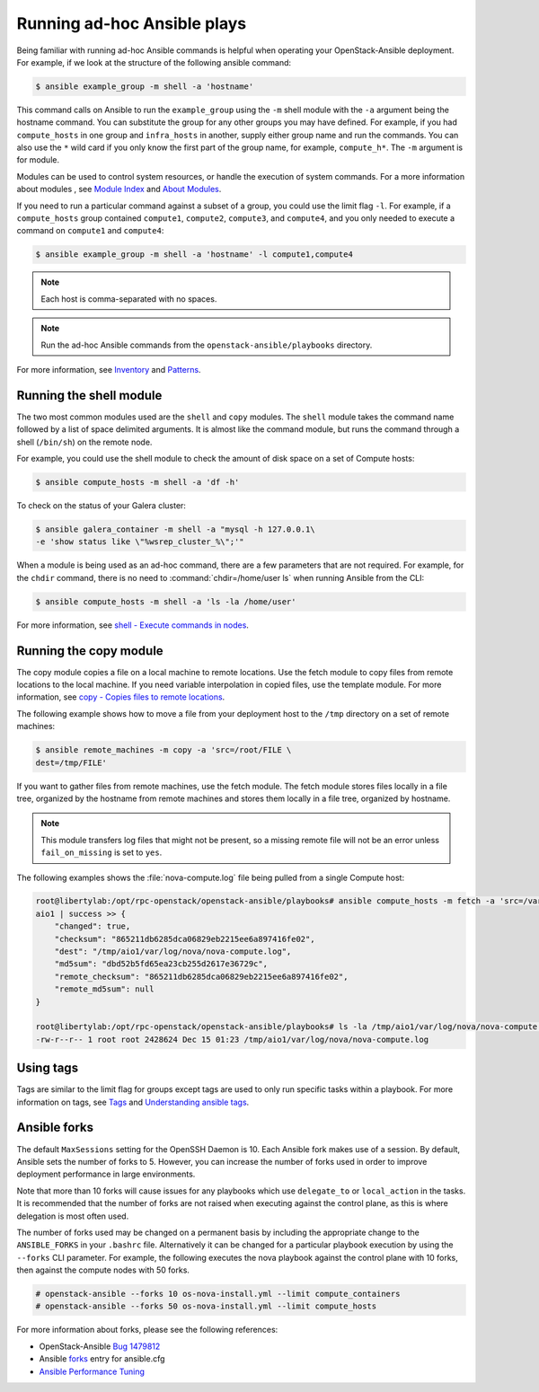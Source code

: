 Running ad-hoc Ansible plays
============================

Being familiar with running ad-hoc Ansible commands is helpful when
operating your OpenStack-Ansible deployment. For example, if we look at the
structure of the following ansible command:

.. code-block:: console

   $ ansible example_group -m shell -a 'hostname'

This command calls on Ansible to run the ``example_group`` using
the ``-m`` shell module with the ``-a`` argument being the hostname command.
You can substitute the group for any other groups you may have defined. For
example, if you had ``compute_hosts`` in one group and
``infra_hosts`` in  another, supply either group name and run the
commands. You can also use the ``*`` wild card if you only know the first part
of the group name, for example,  ``compute_h*``. The ``-m`` argument is for
module.

Modules can be used to control system resources, or handle the execution of
system commands. For a more information about modules , see
`Module Index <http://docs.ansible.com/ansible/modules_by_category.html>`_ and
`About Modules <http://docs.ansible.com/ansible/modules.html>`_.

If you need to run a particular command against a subset of a group, you
could use the limit flag ``-l``. For example, if a ``compute_hosts`` group
contained ``compute1``, ``compute2``, ``compute3``, and ``compute4``, and you
only needed to execute a command on ``compute1`` and ``compute4``:

.. code-block:: console

   $ ansible example_group -m shell -a 'hostname' -l compute1,compute4

.. note::

   Each host is comma-separated with no spaces.

.. note::

   Run the ad-hoc Ansible commands from the ``openstack-ansible/playbooks``
   directory.

For more information, see `Inventory <http://docs.ansible.com/ansible/intro_inventory.html>`_
and `Patterns <http://docs.ansible.com/ansible/intro_patterns.html>`_.

Running the shell module
------------------------

The two most common modules used are the ``shell`` and ``copy`` modules. The
``shell``  module takes the command name followed by a list of space delimited
arguments. It is almost like the command module, but runs the command through
a shell (``/bin/sh``) on the remote node.

For example, you could use the shell module to check the amount of disk space
on a set of Compute hosts:

.. code-block:: console

   $ ansible compute_hosts -m shell -a 'df -h'

To check on the status of your Galera cluster:

.. code-block:: console

   $ ansible galera_container -m shell -a "mysql -h 127.0.0.1\
   -e 'show status like \"%wsrep_cluster_%\";'"

When a module is being used as an ad-hoc command, there are a few parameters
that are not required. For example, for the ``chdir`` command, there is no need
to :command:`chdir=/home/user ls` when running Ansible from the CLI:

.. code-block:: console

   $ ansible compute_hosts -m shell -a 'ls -la /home/user'

For more information, see `shell - Execute commands in nodes
<http://docs.ansible.com/ansible/shell_module.html>`_.

Running the copy module
-----------------------

The copy module copies a file on a local machine to remote locations. Use the
fetch module to copy files from remote locations to the local machine. If you
need variable interpolation in copied files, use the template module. For more
information, see `copy - Copies files to remote locations
<http://docs.ansible.com/ansible/copy_module.html>`_.

The following example shows how to move a file from your deployment host to the
``/tmp`` directory on a set of remote machines:

.. code-block:: console

   $ ansible remote_machines -m copy -a 'src=/root/FILE \
   dest=/tmp/FILE'

If you want to gather files from remote machines, use the fetch module. The
fetch module stores files locally in a file tree, organized by the hostname
from remote machines and stores them locally in a file tree, organized by
hostname.

.. note::

    This module transfers log files that might not be present, so a missing
    remote file will not be an error unless ``fail_on_missing`` is set to
    ``yes``.


The following examples shows the :file:`nova-compute.log` file being pulled
from a single Compute host:


.. code-block:: console

   root@libertylab:/opt/rpc-openstack/openstack-ansible/playbooks# ansible compute_hosts -m fetch -a 'src=/var/log/nova/nova-compute.log dest=/tmp'
   aio1 | success >> {
       "changed": true,
       "checksum": "865211db6285dca06829eb2215ee6a897416fe02",
       "dest": "/tmp/aio1/var/log/nova/nova-compute.log",
       "md5sum": "dbd52b5fd65ea23cb255d2617e36729c",
       "remote_checksum": "865211db6285dca06829eb2215ee6a897416fe02",
       "remote_md5sum": null
   }

   root@libertylab:/opt/rpc-openstack/openstack-ansible/playbooks# ls -la /tmp/aio1/var/log/nova/nova-compute.log
   -rw-r--r-- 1 root root 2428624 Dec 15 01:23 /tmp/aio1/var/log/nova/nova-compute.log

Using tags
----------

Tags are similar to the limit flag for groups except tags are used to only run
specific tasks within a playbook. For more information on tags, see
`Tags <http://ansible-docs.readthedocs.io/zh/stable-2.0/rst/playbooks_tags.html>`_
and `Understanding ansible tags
<http://www.caphrim.net/ansible/2015/05/24/understanding-ansible-tags.html>`_.

Ansible forks
-------------

The default ``MaxSessions`` setting for the OpenSSH Daemon is 10. Each Ansible
fork makes use of a session. By default, Ansible sets the number of forks to
5. However, you can increase the number of forks used in order to improve
deployment performance in large environments.

Note that more than 10 forks will cause issues for any playbooks
which use ``delegate_to`` or ``local_action`` in the tasks. It is
recommended that the number of forks are not raised when executing against the
control plane, as this is where delegation is most often used.

The number of forks used may be changed on a permanent basis by including
the appropriate change to the ``ANSIBLE_FORKS`` in your ``.bashrc`` file.
Alternatively it can be changed for a particular playbook execution by using
the ``--forks`` CLI parameter. For example, the following executes the nova
playbook against the control plane with 10 forks, then against the compute
nodes with 50 forks.

.. code-block:: shell-session

    # openstack-ansible --forks 10 os-nova-install.yml --limit compute_containers
    # openstack-ansible --forks 50 os-nova-install.yml --limit compute_hosts

For more information about forks, please see the following references:

* OpenStack-Ansible `Bug 1479812`_
* Ansible `forks`_ entry for ansible.cfg
* `Ansible Performance Tuning`_

.. _Bug 1479812: https://bugs.launchpad.net/openstack-ansible/+bug/1479812
.. _forks: http://docs.ansible.com/ansible/intro_configuration.html#forks
.. _Ansible Performance Tuning: https://www.ansible.com/blog/ansible-performance-tuning
